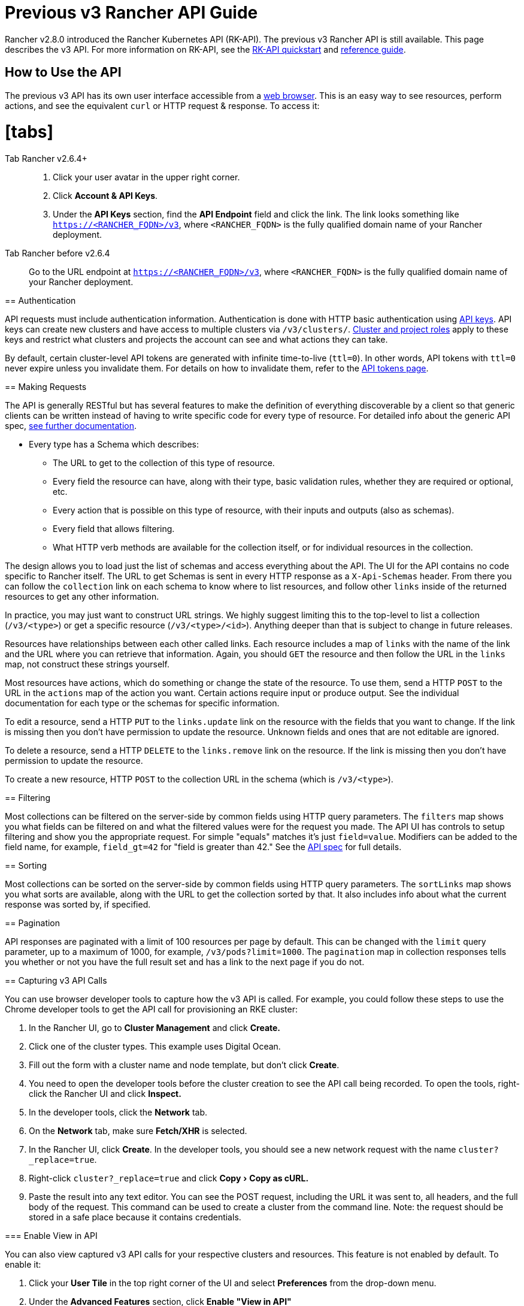 = Previous v3 Rancher API Guide
:doctype: book
:experimental:

Rancher v2.8.0 introduced the Rancher Kubernetes API (RK-API). The previous v3 Rancher API is still available. This page describes the v3 API. For more information on RK-API, see the xref:./quickstart.adoc[RK-API quickstart] and link:./api-reference.adocx[reference guide].

== How to Use the API

The previous v3 API has its own user interface accessible from a link:./v3-rancher-api-guide.adoc#enable-view-in-api[web browser]. This is an easy way to see resources, perform actions, and see the equivalent `curl` or HTTP request & response. To access it:

= [tabs]

Tab Rancher v2.6.4+::

. Click your user avatar in the upper right corner.
. Click *Account & API Keys*.
. Under the *API Keys* section, find the *API Endpoint* field and click the link. The link looks something like `https://<RANCHER_FQDN>/v3`, where `<RANCHER_FQDN>` is the fully qualified domain name of your Rancher deployment.

Tab Rancher before v2.6.4::

Go to the URL endpoint at `https://<RANCHER_FQDN>/v3`, where `<RANCHER_FQDN>` is the fully qualified domain name of your Rancher deployment.

====

== Authentication

API requests must include authentication information. Authentication is done with HTTP basic authentication using xref:../reference-guides/user-settings/api-keys.adoc[API keys]. API keys can create new clusters and have access to multiple clusters via `/v3/clusters/`. xref:../how-to-guides/new-user-guides/authentication-permissions-and-global-configuration/manage-role-based-access-control-rbac/cluster-and-project-roles.adoc[Cluster and project roles] apply to these keys and restrict what clusters and projects the account can see and what actions they can take.

By default, certain cluster-level API tokens are generated with infinite time-to-live (`ttl=0`). In other words, API tokens with `ttl=0` never expire unless you invalidate them. For details on how to invalidate them, refer to the xref:api-tokens.adoc[API tokens page].

== Making Requests

The API is generally RESTful but has several features to make the definition of everything discoverable by a client so that generic clients can be written instead of having to write specific code for every type of resource. For detailed info about the generic API spec, https://github.com/rancher/api-spec/blob/master/specification.md[see further documentation].

* Every type has a Schema which describes:
 ** The URL to get to the collection of this type of resource.
 ** Every field the resource can have, along with their type, basic validation rules, whether they are required or optional, etc.
 ** Every action that is possible on this type of resource, with their inputs and outputs (also as schemas).
 ** Every field that allows filtering.
 ** What HTTP verb methods are available for the collection itself, or for individual resources in the collection.

The design allows you to load just the list of schemas and access everything about the API. The UI for the API contains no code specific to Rancher itself. The URL to get Schemas is sent in every HTTP response as a `X-Api-Schemas` header. From there you can follow the `collection` link on each schema to know where to list resources, and follow other `links` inside of the returned resources to get any other information.

In practice, you may just want to construct URL strings. We highly suggest limiting this to the top-level to list a collection (`/v3/<type>`) or get a specific resource (`/v3/<type>/<id>`). Anything deeper than that is subject to change in future releases.

Resources have relationships between each other called links. Each resource includes a map of `links` with the name of the link and the URL where you can retrieve that information. Again, you should `GET` the resource and then follow the URL in the `links` map, not construct these strings yourself.

Most resources have actions, which do something or change the state of the resource. To use them, send a HTTP `POST` to the URL in the `actions` map of the action you want. Certain actions require input or produce output. See the individual documentation for each type or the schemas for specific information.

To edit a resource, send a HTTP `PUT` to the `links.update` link on the resource with the fields that you want to change. If the link is missing then you don't have permission to update the resource. Unknown fields and ones that are not editable are ignored.

To delete a resource, send a HTTP `DELETE` to the `links.remove` link on the resource. If the link is missing then you don't have permission to update the resource.

To create a new resource, HTTP `POST` to the collection URL in the schema (which is `/v3/<type>`).

== Filtering

Most collections can be filtered on the server-side by common fields using HTTP query parameters. The `filters` map shows you what fields can be filtered on and what the filtered values were for the request you made. The API UI has controls to setup filtering and show you the appropriate request. For simple "equals" matches it's just `field=value`. Modifiers can be added to the field name, for example, `field_gt=42` for "field is greater than 42." See the https://github.com/rancher/api-spec/blob/master/specification.md#filtering[API spec] for full details.

== Sorting

Most collections can be sorted on the server-side by common fields using HTTP query parameters. The `sortLinks` map shows you what sorts are available, along with the URL to get the collection sorted by that. It also includes info about what the current response was sorted by, if specified.

== Pagination

API responses are paginated with a limit of 100 resources per page by default. This can be changed with the `limit` query parameter, up to a maximum of 1000, for example, `/v3/pods?limit=1000`. The `pagination` map in collection responses tells you whether or not you have the full result set and has a link to the next page if you do not.

== Capturing v3 API Calls

You can use browser developer tools to capture how the v3 API is called. For example, you could follow these steps to use the Chrome developer tools to get the API call for provisioning an RKE cluster:

. In the Rancher UI, go to *Cluster Management* and click *Create.*
. Click one of the cluster types. This example uses Digital Ocean.
. Fill out the form with a cluster name and node template, but don't click *Create*.
. You need to open the developer tools before the cluster creation to see the API call being recorded. To open the tools, right-click the Rancher UI and click *Inspect.*
. In the developer tools, click the *Network* tab.
. On the *Network* tab, make sure *Fetch/XHR* is selected.
. In the Rancher UI, click *Create*. In the developer tools, you should see a new network request with the name `cluster?_replace=true`.
. Right-click `cluster?_replace=true` and click menu:Copy[Copy as cURL.]
. Paste the result into any text editor. You can see the POST request, including the URL it was sent to, all headers, and the full body of the request. This command can be used to create a cluster from the command line. Note: the request should be stored in a safe place because it contains credentials.

=== Enable View in API

You can also view captured v3 API calls for your respective clusters and resources. This feature is not enabled by default. To enable it:

. Click your *User Tile* in the top right corner of the UI and select *Preferences* from the drop-down menu.
. Under the *Advanced Features* section, click *Enable "View in API"*

Once checked, the *View in API* link is displayed under the *⋮* sub-menu on resource pages in the UI.
